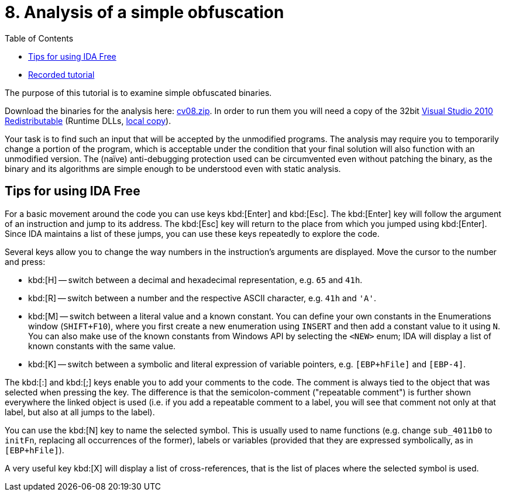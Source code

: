 ﻿
= 8. Analysis of a simple obfuscation
:imagesdir: ../../media/labs/08
:toc:

* link:https://kib-files.fit.cvut.cz/mi-rev/recordings/2021/en/tutorial_08.mp4[Recorded tutorial]

The purpose of this tutorial is to examine simple obfuscated binaries.

Download the binaries for the analysis here: link:{imagesdir}/cv08.zip[cv08.zip]. In order to run them you will need a copy of the 32bit link:https://www.microsoft.com/en-us/download/details.aspx?id=5555[Visual Studio 2010 Redistributable] (Runtime DLLs, link:https://kib-files.fit.cvut.cz/mi-rev/vcredist/vc2010_10.0_x86.exe[local copy]).

Your task is to find such an input that will be accepted by the unmodified programs. The analysis may require you to temporarily change a portion of the program, which is acceptable under the condition that your final solution will also function with an unmodified version. The (naïve) anti-debugging protection used can be circumvented even without patching the binary, as the binary and its algorithms are simple enough to be understood even with static analysis.

== Tips for using IDA Free

For a basic movement around the code you can use keys kbd:[Enter] and kbd:[Esc]. The kbd:[Enter] key will follow the argument of an instruction and jump to its address. The kbd:[Esc] key will return to the place from which you jumped using kbd:[Enter]. Since IDA maintains a list of these jumps, you can use these keys repeatedly to explore the code.

Several keys allow you to change the way numbers in the instruction's arguments are displayed. Move the cursor to the number and press:

* kbd:[H] -- switch between a decimal and hexadecimal representation, e.g. `65` and `41h`.
* kbd:[R] -- switch between a number and the respective ASCII character, e.g. `41h` and `'A'`.
* kbd:[M] -- switch between a literal value and a known constant. You can define your own constants in the Enumerations window (`SHIFT+F10`), where you first create a new enumeration using `INSERT` and then add a constant value to it using `N`. You can also make use of the known constants from Windows API by selecting the `<NEW>` enum; IDA will display a list of known constants with the same value.
* kbd:[K] -- switch between a symbolic and literal expression of variable pointers, e.g. `[EBP+hFile]` and `[EBP-4]`.

The kbd:[:] and kbd:[;] keys enable you to add your comments to the code. The comment is always tied to the object that was selected when pressing the key. The difference is that the semicolon-comment ("repeatable comment") is further shown everywhere the linked object is used (i.e. if you add a repeatable comment to a label, you will see that comment not only at that label, but also at all jumps to the label).

You can use the kbd:[N] key to name the selected symbol. This is usually used to name functions (e.g. change `sub_4011b0` to `initFn`, replacing all occurrences of the former), labels or variables (provided that they are expressed symbolically, as in `[EBP+hFile]`).

A very useful key kbd:[X] will display a list of cross-references, that is the list of places where the selected symbol is used.
